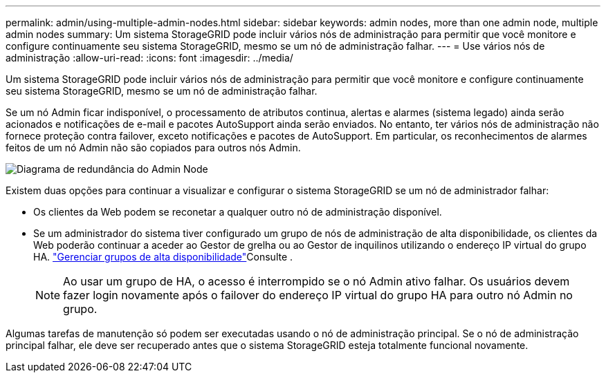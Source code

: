 ---
permalink: admin/using-multiple-admin-nodes.html 
sidebar: sidebar 
keywords: admin nodes, more than one admin node, multiple admin nodes 
summary: Um sistema StorageGRID pode incluir vários nós de administração para permitir que você monitore e configure continuamente seu sistema StorageGRID, mesmo se um nó de administração falhar. 
---
= Use vários nós de administração
:allow-uri-read: 
:icons: font
:imagesdir: ../media/


[role="lead"]
Um sistema StorageGRID pode incluir vários nós de administração para permitir que você monitore e configure continuamente seu sistema StorageGRID, mesmo se um nó de administração falhar.

Se um nó Admin ficar indisponível, o processamento de atributos continua, alertas e alarmes (sistema legado) ainda serão acionados e notificações de e-mail e pacotes AutoSupport ainda serão enviados. No entanto, ter vários nós de administração não fornece proteção contra failover, exceto notificações e pacotes de AutoSupport. Em particular, os reconhecimentos de alarmes feitos de um nó Admin não são copiados para outros nós Admin.

image::../media/admin_node_redundancy.png[Diagrama de redundância do Admin Node]

Existem duas opções para continuar a visualizar e configurar o sistema StorageGRID se um nó de administrador falhar:

* Os clientes da Web podem se reconetar a qualquer outro nó de administração disponível.
* Se um administrador do sistema tiver configurado um grupo de nós de administração de alta disponibilidade, os clientes da Web poderão continuar a aceder ao Gestor de grelha ou ao Gestor de inquilinos utilizando o endereço IP virtual do grupo HA. link:managing-high-availability-groups.html["Gerenciar grupos de alta disponibilidade"]Consulte .
+

NOTE: Ao usar um grupo de HA, o acesso é interrompido se o nó Admin ativo falhar. Os usuários devem fazer login novamente após o failover do endereço IP virtual do grupo HA para outro nó Admin no grupo.



Algumas tarefas de manutenção só podem ser executadas usando o nó de administração principal. Se o nó de administração principal falhar, ele deve ser recuperado antes que o sistema StorageGRID esteja totalmente funcional novamente.

